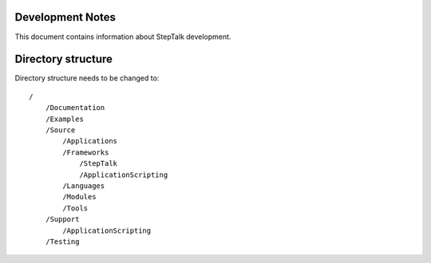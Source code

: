 Development Notes
-----------------

This document contains information about StepTalk development.

Directory structure
-------------------

Directory structure needs to be changed to::

    /
        /Documentation
        /Examples
        /Source
            /Applications
            /Frameworks
                /StepTalk
                /ApplicationScripting
            /Languages
            /Modules
            /Tools
        /Support
            /ApplicationScripting
        /Testing
